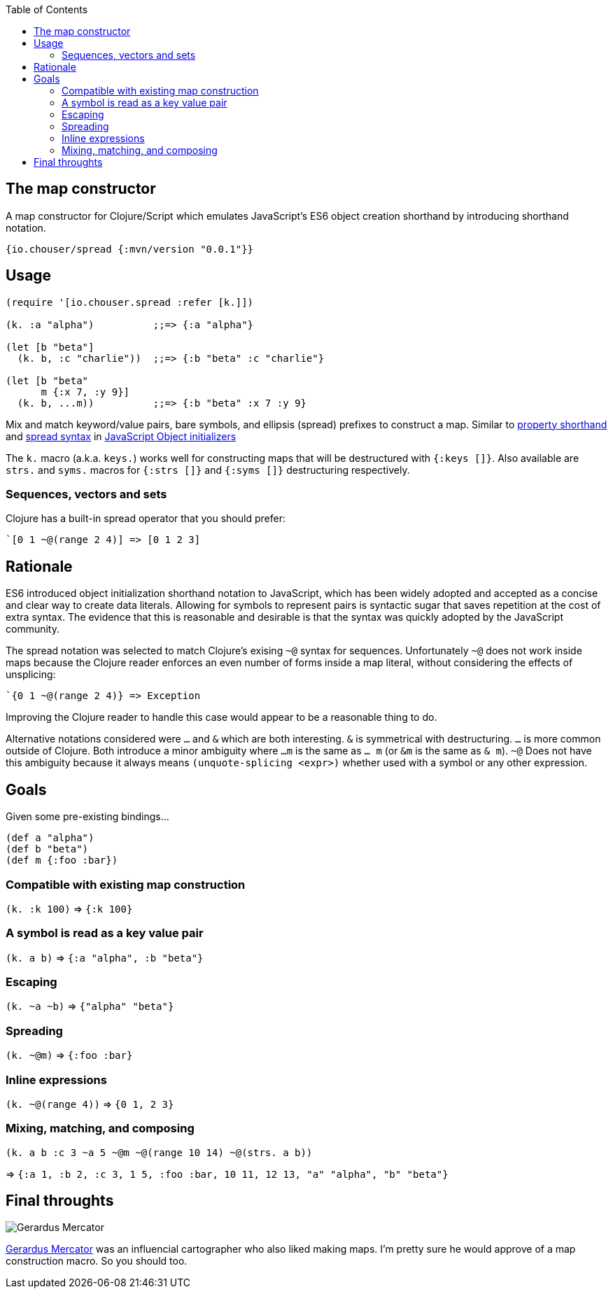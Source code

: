 :source-highlighter: rouge
:icons: font
:stylesheet: style.css
:toc: left
:sectanchors:

== The map constructor

A map constructor for Clojure/Script
which emulates JavaScript's ES6 object creation shorthand
by introducing shorthand notation.

    {io.chouser/spread {:mvn/version "0.0.1"}}

== Usage

[source,clojure]
----
(require '[io.chouser.spread :refer [k.]])

(k. :a "alpha")          ;;=> {:a "alpha"}

(let [b "beta"]
  (k. b, :c "charlie"))  ;;=> {:b "beta" :c "charlie"}

(let [b "beta"
      m {:x 7, :y 9}]
  (k. b, ...m))          ;;=> {:b "beta" :x 7 :y 9}
----

Mix and match keyword/value pairs, bare symbols, and ellipsis (spread) prefixes
to construct a map. Similar to
https://developer.mozilla.org/en-US/docs/Web/JavaScript/Reference/Operators/Object_initializer#property_definitions[property shorthand] and
https://developer.mozilla.org/en-US/docs/Web/JavaScript/Reference/Operators/Object_initializer#spread_properties[spread syntax]
in https://developer.mozilla.org/en-US/docs/Web/JavaScript/Reference/Operators/Object_initializer[JavaScript Object initializers]

The `k.` macro (a.k.a. `keys.`) works well for constructing
maps that will be destructured with `{:keys []}`. Also available are `strs.` and
`syms.` macros for `{:strs []}` and `{:syms []}` destructuring respectively.

=== Sequences, vectors and sets

Clojure has a built-in spread operator that you should prefer:

    `[0 1 ~@(range 2 4)] => [0 1 2 3]

== Rationale

ES6 introduced object initialization shorthand notation to JavaScript,
which has been widely adopted and accepted as a concise and clear way to create data literals.
Allowing for symbols to represent pairs is syntactic sugar that saves repetition at the cost of extra syntax.
The evidence that this is reasonable and desirable is that the syntax was quickly adopted by the JavaScript community.

The spread notation was selected to match Clojure's exising `~@` syntax for sequences.
Unfortunately `~@` does not work inside maps because the Clojure reader enforces an even number of forms inside a map literal,
without considering the effects of unsplicing:

[source,clojure]
----
`{0 1 ~@(range 2 4)} => Exception
----

Improving the Clojure reader to handle this case would appear to be a reasonable thing to do.

Alternative notations considered were `...` and `&` which are both interesting.
`&` is symmetrical with destructuring.
`...` is more common outside of Clojure.
Both introduce a minor ambiguity where `...m` is the same as `... m` (or `&m` is the same as `& m`).
`~@` Does not have this ambiguity because it always means `(unquote-splicing <expr>)` whether used with a symbol or any other expression.

== Goals

Given some pre-existing bindings...

[source,clojure]
----
(def a "alpha")
(def b "beta")
(def m {:foo :bar})
----

=== Compatible with existing map construction

`(k. :k 100)` => `{:k 100}`

=== A symbol is read as a key value pair

`(k. a b)` => `{:a "alpha", :b "beta"}`

=== Escaping

`(k. ~a ~b)` => `{"alpha" "beta"}`

=== Spreading

`(k. ~@m)` => `{:foo :bar}`

=== Inline expressions

`(k. ~@(range 4))` => `{0 1, 2 3}`

=== Mixing, matching, and composing

`(k. a b :c 3 ~a 5 ~@m ~@(range 10 14) ~@(strs. a b))`

=> `{:a 1, :b 2, :c 3, 1 5, :foo :bar, 10 11, 12 13, "a" "alpha", "b" "beta"}`


== Final throughts

image::https://upload.wikimedia.org/wikipedia/commons/thumb/d/d6/Workshop_of_Titian_-_Gerard_Mercator%2C_ca._1550.tif/lossy-page1-460px-Workshop_of_Titian_-_Gerard_Mercator%2C_ca._1550.tif.jpg[Gerardus Mercator]
https://en.wikipedia.org/wiki/Gerardus_Mercator[Gerardus Mercator] was an influencial cartographer who also liked making maps.
I'm pretty sure he would approve of a map construction macro.
So you should too.
